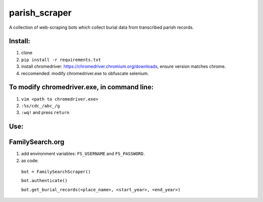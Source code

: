 ==============
parish_scraper
==============


A collection of web-scraping bots which collect burial data from transcribed parish records.

Install:
========
1. clone
2. ``pip install -r requirements.txt``
3. install chromedriver: https://chromedriver.chromium.org/downloads, ensure version matches chrome.
4. reccomended: modify chromedriver.exe to obfuscate selenium. 

To modify chromedriver.exe, in command line:
============================================
1. ``vim <path to chromedriver.exe>``
2. ``:%s/cdc_/abc_/g``
3. ``:wq!`` and press ``return``

Use:
====
FamilySearch.org
================
1. add environment variables: ``FS_USERNAME`` and ``FS_PASSWORD``.
2. as code:
  ``bot = FamilySearchScraper()``
  
  ``bot.authenticate()``
  
  ``bot.get_burial_records(<place_name>, <start_year>, <end_year>)``



